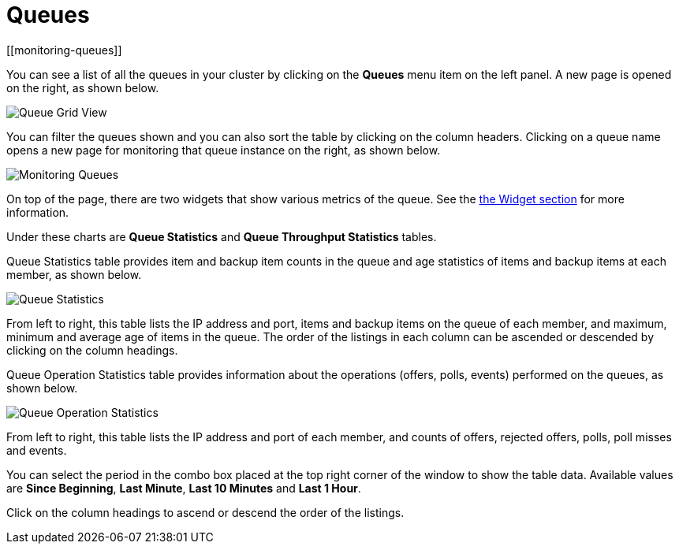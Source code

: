 = Queues
[[monitoring-queues]]

You can see a list of all the queues in your cluster by clicking
on the **Queues** menu item on the left panel. A new
page is opened on the right, as shown below.

image:ROOT:QueueGridView.png[Queue Grid View]

You can filter the queues shown and you can also sort the table
by clicking on the column headers. Clicking on
a queue name opens a new page for monitoring that queue
instance on the right, as shown below.

image:ROOT:MonitoringQueues.png[Monitoring Queues]

On top of the page, there are two widgets that show various metrics of the queue.
See the xref:widget.adoc[the Widget section] for more information.

Under these charts are **Queue Statistics** and **Queue Throughput
Statistics** tables.

[[queue-statistics]]Queue Statistics table provides item
and backup item counts in the queue and age statistics of items
and backup items at each member, as shown below.

image:ROOT:QueueStatistics.png[Queue Statistics]

From left to right, this table lists the IP address and port,
items and backup items on the queue of each member, and maximum,
minimum and average age of items in the queue. The order of the
listings in each column can be ascended or descended by clicking
on the column headings.

[[queue-operation-statistics]]Queue Operation Statistics table provides information about the
operations (offers, polls, events) performed on the queues, as shown below.

image:ROOT:QueueOperationStatistics.png[Queue Operation Statistics]

From left to right, this table lists the IP address and port of
each member, and counts of offers, rejected offers, polls, poll misses and events.

You can select the period in the combo box placed at the top
right corner of the window to show the table data. Available
values are **Since Beginning**, **Last Minute**, **Last 10 Minutes**
and **Last 1 Hour**.

Click on the column headings to ascend or descend the order of
the listings.